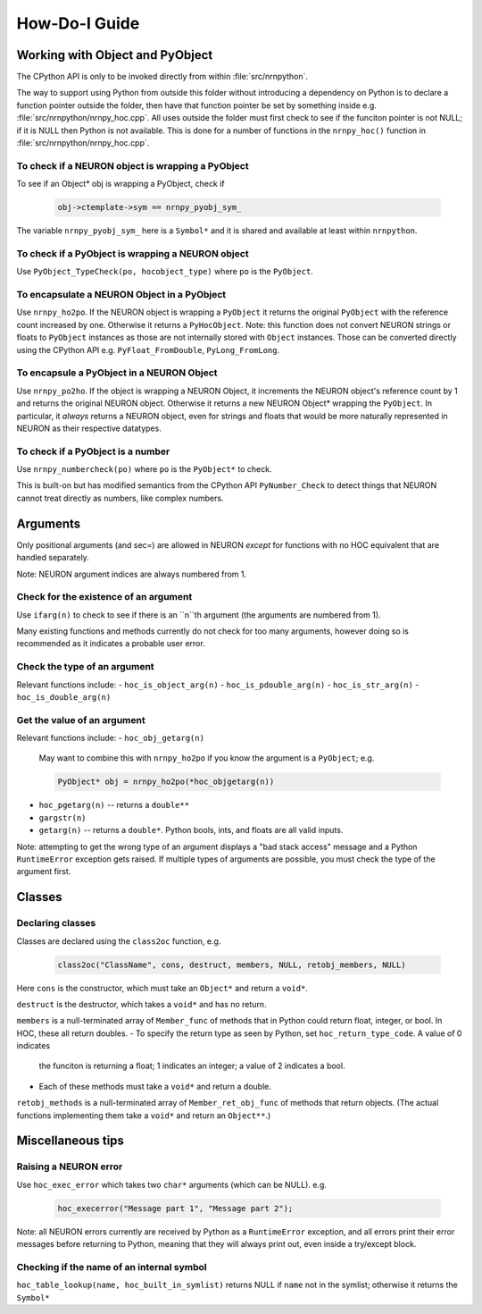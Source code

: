 ==============
How-Do-I Guide
==============

Working with Object and PyObject
================================

The CPython API is only to be invoked directly from within :file:`src/nrnpython`.

The way to support using Python from outside this folder without introducing a dependency on Python is to declare a function
pointer outside the folder, then have that function pointer be set by something inside e.g. :file:`src/nrnpython/nrnpy_hoc.cpp`.
All uses outside the folder must first check to see if the funciton pointer is not NULL; if it is NULL then Python is not
available. This is done for a number of functions in the ``nrnpy_hoc()`` function in :file:`src/nrnpython/nrnpy_hoc.cpp`.



To check if a NEURON object is wrapping a PyObject
--------------------------------------------------

To see if an Object* obj is wrapping a PyObject, check if

    .. code-block:: c

        obj->ctemplate->sym == nrnpy_pyobj_sym_

The variable ``nrnpy_pyobj_sym_`` here is a ``Symbol*`` and it is shared and available at least within ``nrnpython``.


To check if a PyObject is wrapping a NEURON object
--------------------------------------------------

Use ``PyObject_TypeCheck(po, hocobject_type)`` where ``po`` is the ``PyObject``.


To encapsulate a NEURON Object in a PyObject
--------------------------------------------

Use ``nrnpy_ho2po``. If the NEURON object is wrapping a ``PyObject`` it returns the original ``PyObject`` with the reference count increased by one.
Otherwise it returns a ``PyHocObject``. Note: this function does not convert NEURON strings or floats to ``PyObject`` instances as those are
not internally stored with ``Object`` instances. Those can be converted directly using the CPython API e.g. ``PyFloat_FromDouble``, ``PyLong_FromLong``.


To encapsule a PyObject in a NEURON Object
------------------------------------------

Use ``nrnpy_po2ho``. If the object is wrapping a NEURON Object, it increments the NEURON object's reference count by 1 and returns the original
NEURON object. Otherwise it returns a new NEURON Object* wrapping the ``PyObject``. In particular, it *always* returns a NEURON object, even for
strings and floats that would be more naturally represented in NEURON as their respective datatypes.

To check if a PyObject is a number
----------------------------------

Use ``nrnpy_numbercheck(po)`` where ``po`` is the ``PyObject*`` to check.

This is built-on but has modified semantics from the CPython API ``PyNumber_Check`` to detect things that NEURON cannot treat directly as numbers,
like complex numbers.

Arguments
=========

Only positional arguments (and sec=) are allowed in NEURON *except* for functions with no HOC
equivalent that are handled separately.

Note: NEURON argument indices are always numbered from 1.

Check for the existence of an argument
--------------------------------------

Use ``ifarg(n)`` to check to see if there is an ``n``th argument (the arguments are numbered from 1).

Many existing functions and methods currently do not check for too many arguments, however doing
so is recommended as it indicates a probable user error.

Check the type of an argument
-----------------------------

Relevant functions include:
- ``hoc_is_object_arg(n)``
- ``hoc_is_pdouble_arg(n)``
- ``hoc_is_str_arg(n)``
- ``hoc_is_double_arg(n)``

Get the value of an argument
----------------------------

Relevant functions include:
- ``hoc_obj_getarg(n)``

   May want to combine this with ``nrnpy_ho2po`` if you know the argument is a ``PyObject``; e.g.
   
   .. code-block:: c
   
       PyObject* obj = nrnpy_ho2po(*hoc_objgetarg(n))

- ``hoc_pgetarg(n)`` -- returns a ``double**``
- ``gargstr(n)``
- ``getarg(n)`` -- returns a ``double*``. Python bools, ints, and floats are all valid inputs.

Note: attempting to get the wrong type of an argument displays a "bad stack access" message and
a Python ``RuntimeError`` exception gets raised. If multiple types of arguments are possible,
you must check the type of the argument first.

Classes
=======

Declaring classes
-----------------

Classes are declared using the ``class2oc`` function, e.g.

    .. code-block:: c
    
        class2oc("ClassName", cons, destruct, members, NULL, retobj_members, NULL)
  
Here ``cons`` is the constructor, which must take an ``Object*`` and return a ``void*``.

``destruct`` is the destructor, which takes a ``void*`` and has no return.

``members`` is a null-terminated array of ``Member_func`` of methods that in Python could return float, 
integer, or bool. In HOC, these all return doubles.
- To specify the return type as seen by Python, set ``hoc_return_type_code``. A value of 0 indicates
  the funciton is returning a float; 1 indicates an integer; a value of 2 indicates a bool.
- Each of these methods must take a ``void*`` and return a double.

``retobj_methods`` is a null-terminated array of ``Member_ret_obj_func`` of methods that return objects.
(The actual functions implementing them take a ``void*`` and return an ``Object**``.)


Miscellaneous tips
==================

Raising a NEURON error
----------------------

Use ``hoc_exec_error`` which takes two ``char*`` arguments (which can be NULL). e.g.

    .. code-block:: c
    
        hoc_execerror("Message part 1", "Message part 2");

Note: all NEURON errors currently are received by Python as a ``RuntimeError`` exception, and all errors
print their error messages before returning to Python, meaning that they will always print out, even
inside a try/except block.

Checking if the name of an internal symbol
------------------------------------------

``hoc_table_lookup(name, hoc_built_in_symlist)`` returns NULL if ``name`` not in the symlist; otherwise
it returns the ``Symbol*``
